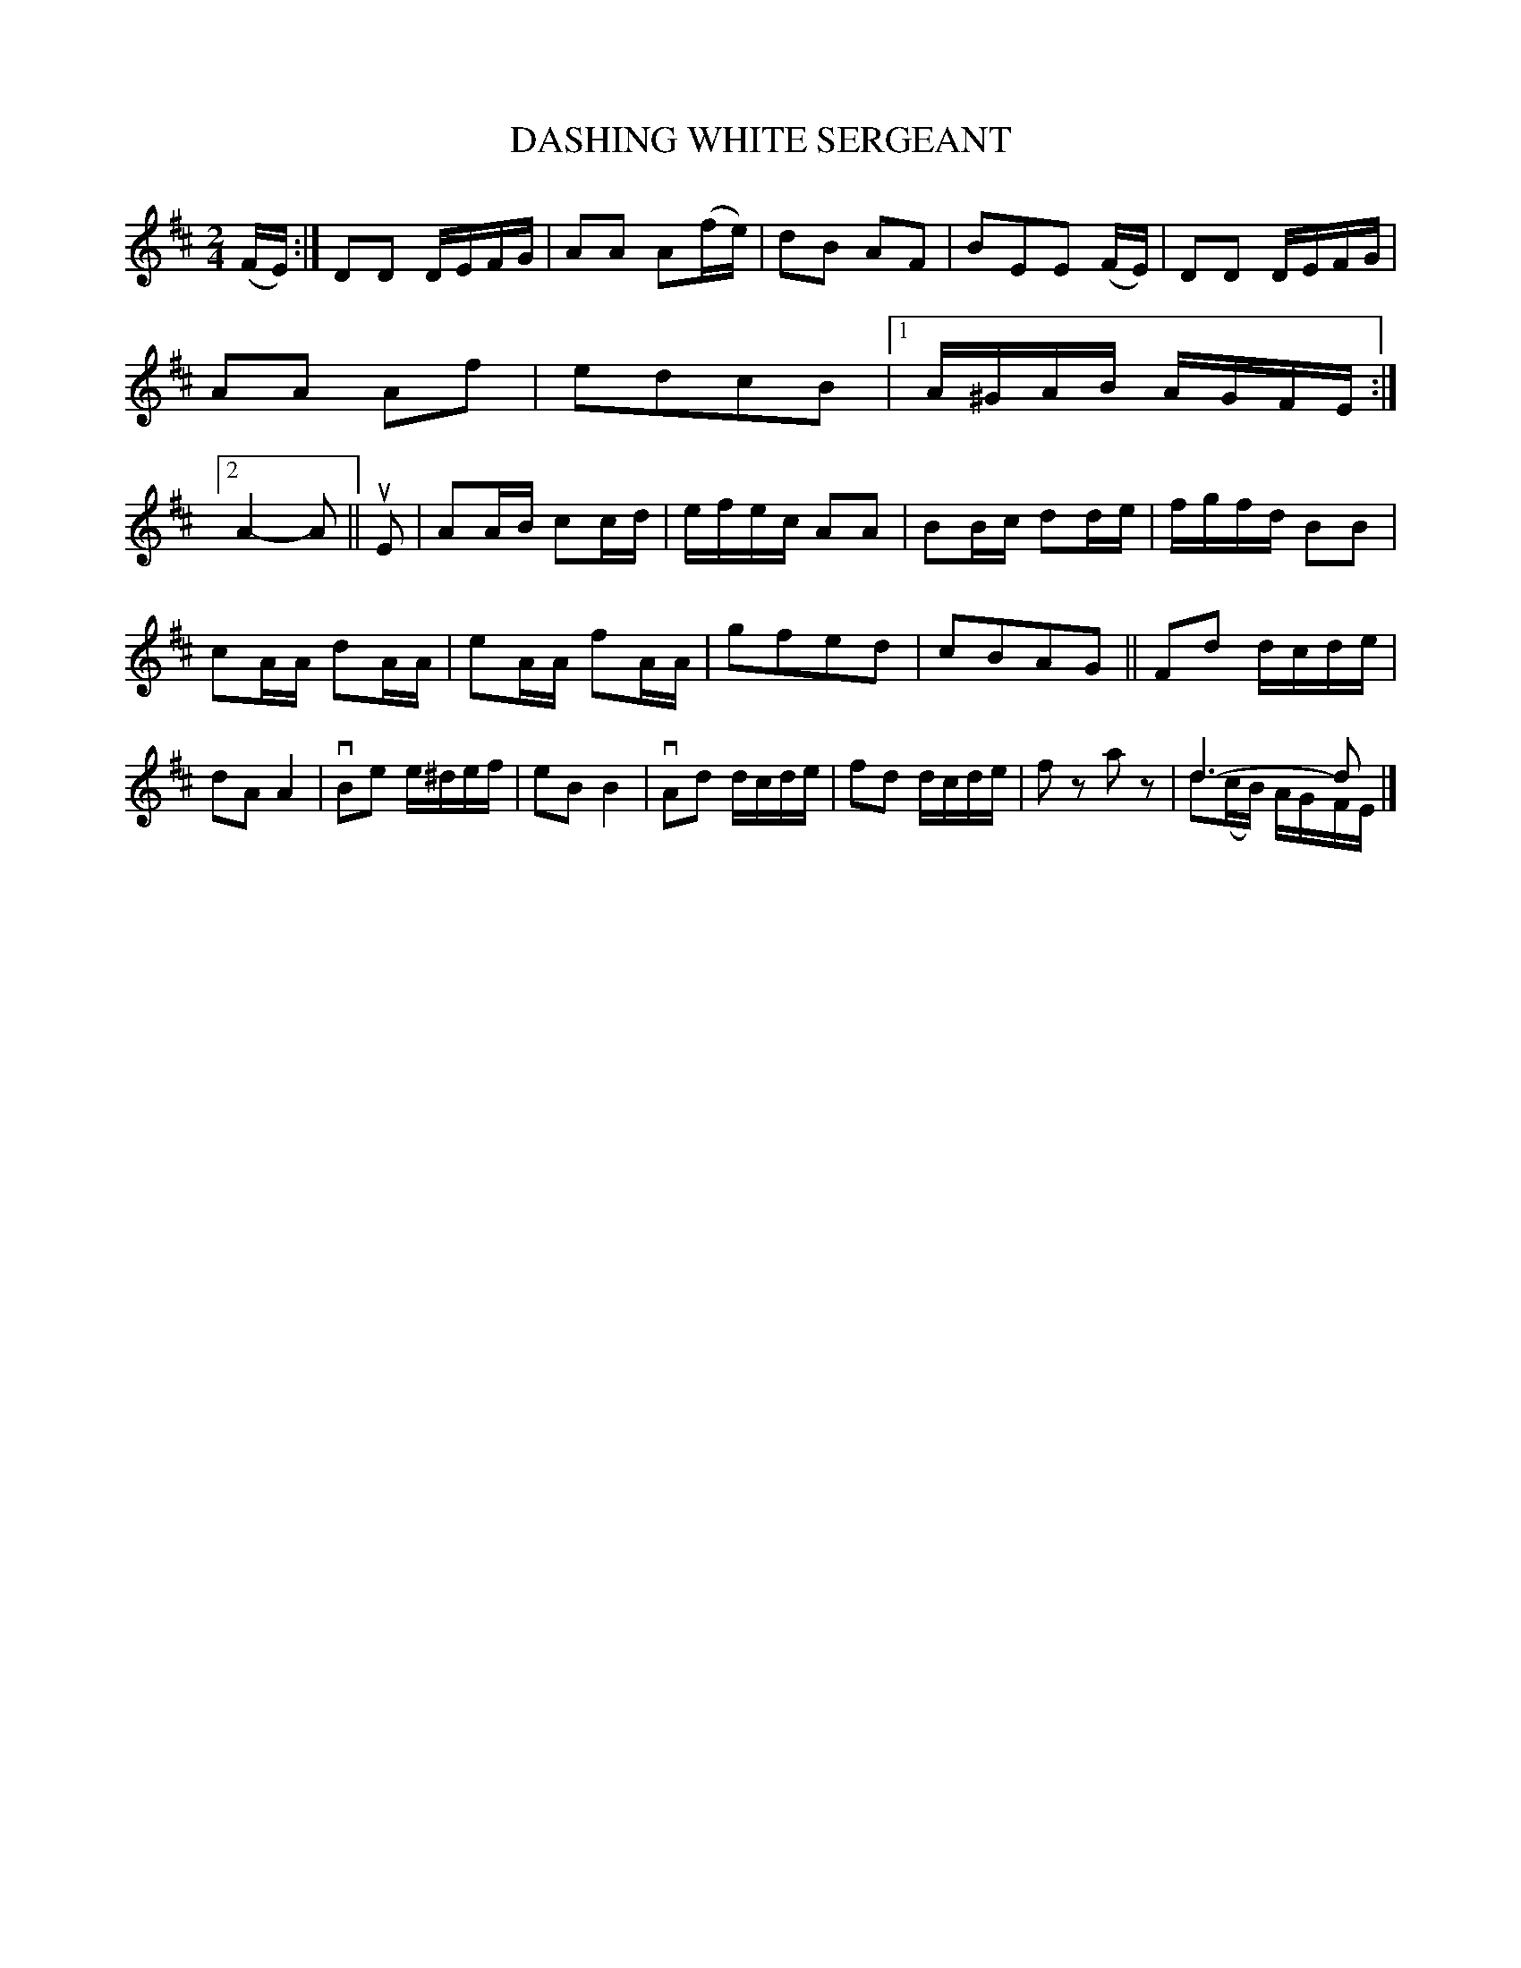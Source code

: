X: 130029
T: DASHING WHITE SERGEANT
%R: march, reel
N: This is version 2, for ABC software that understands voice overlays.
B: James Kerr "Merry Melodies" v.1 p.30 s.0 #29
Z: 2016 John Chambers <jc:trillian.mit.edu>
N: The 2nd G in bar 8 should have a natural sign.
M: 2/4
L: 1/16
K: D
(FE) :|\
D2D2 DEFG | A2A2 A2(fe) |\
d2B2 A2F2 | B2E2E2 (FE) |\
D2D2 DEFG | A2A2 A2f2 |\
e2d2c2B2 |[1 A^GAB AGFE :|\
[2 A4- A2 ||\
uE2 |\
A2AB c2cd | efec A2A2 |\
B2Bc d2de | fgfd B2B2 |
c2AA d2AA | e2AA f2AA |\
g2f2e2d2 | c2B2A2G2 ||\
F2d2 dcde | d2A2 A4 |\
vB2e2 e^def | e2B2 B4 |\
vA2d2 dcde | f2d2 dcde |\
f2z2 a2z2 | d6- d2 & d2(cB) AGFE |]
